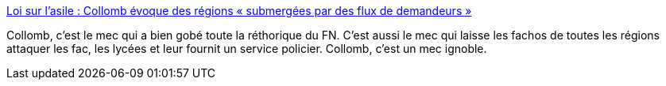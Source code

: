 :jbake-type: post
:jbake-status: published
:jbake-title: Loi sur l’asile : Collomb évoque des régions « submergées par des flux de demandeurs »
:jbake-tags: france,politique,immigration,_mois_avr.,_année_2018
:jbake-date: 2018-04-04
:jbake-depth: ../
:jbake-uri: shaarli/1522851594000.adoc
:jbake-source: https://nicolas-delsaux.hd.free.fr/Shaarli?searchterm=http%3A%2F%2Fwww.lemonde.fr%2Fimmigration-et-diversite%2Farticle%2F2018%2F04%2F04%2Floi-sur-l-asile-collomb-evoque-des-regions-submergees-par-des-flux-de-demandeurs_5280216_1654200.html&searchtags=france+politique+immigration+_mois_avr.+_ann%C3%A9e_2018
:jbake-style: shaarli

http://www.lemonde.fr/immigration-et-diversite/article/2018/04/04/loi-sur-l-asile-collomb-evoque-des-regions-submergees-par-des-flux-de-demandeurs_5280216_1654200.html[Loi sur l’asile : Collomb évoque des régions « submergées par des flux de demandeurs »]

Collomb, c'est le mec qui a bien gobé toute la réthorique du FN. C'est aussi le mec qui laisse les fachos de toutes les régions attaquer les fac, les lycées et leur fournit un service policier. Collomb, c'est un mec ignoble.
